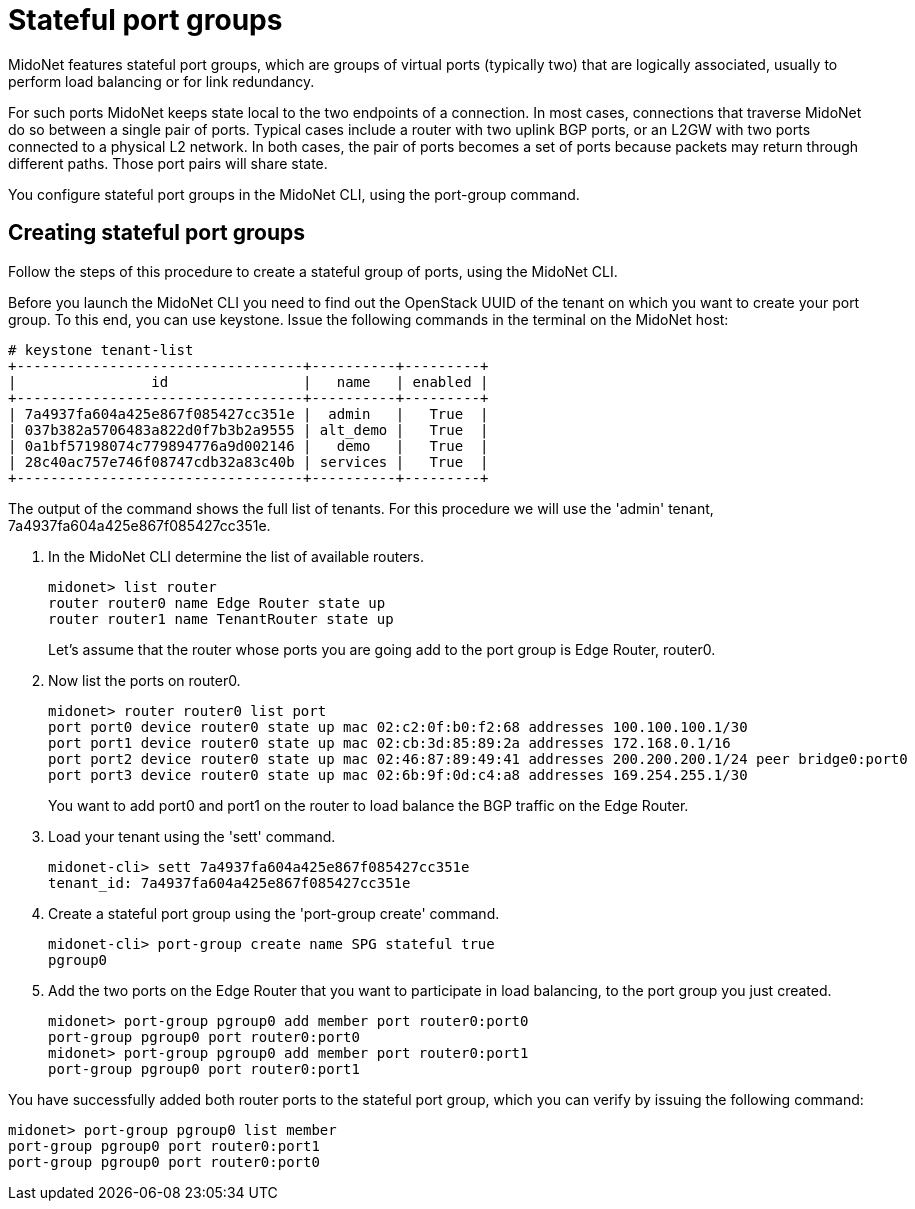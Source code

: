 [[stateful_port_groups]]
= Stateful port groups

MidoNet features stateful port groups, which are groups of virtual ports
(typically two) that are logically associated, usually to perform load balancing
or for link redundancy.

For such ports MidoNet keeps state local to the two endpoints of a connection.
In most cases, connections that traverse MidoNet do so between a single pair of
ports. Typical cases include a router with two uplink BGP ports, or an L2GW with
two ports connected to a physical L2 network. In both cases, the pair of ports
becomes a set of ports because packets may return through different paths. Those
port pairs will share state.

You configure stateful port groups in the MidoNet CLI, using the port-group
command.

== Creating stateful port groups

Follow the steps of this procedure to create a stateful group of ports, using
the MidoNet CLI.

Before you launch the MidoNet CLI you need to find out the OpenStack UUID of the
tenant on which you want to create your port group. To this end, you can use
keystone. Issue the following commands in the terminal on the MidoNet host:

[source]
----
# keystone tenant-list
+----------------------------------+----------+---------+
|                id                |   name   | enabled |
+----------------------------------+----------+---------+
| 7a4937fa604a425e867f085427cc351e |  admin   |   True  |
| 037b382a5706483a822d0f7b3b2a9555 | alt_demo |   True  |
| 0a1bf57198074c779894776a9d002146 |   demo   |   True  |
| 28c40ac757e746f08747cdb32a83c40b | services |   True  |
+----------------------------------+----------+---------+
----

The output of the command shows the full list of tenants. For this procedure we
will use the 'admin' tenant, 7a4937fa604a425e867f085427cc351e.

. In the MidoNet CLI determine the list of available routers.
+
[source]
midonet> list router
router router0 name Edge Router state up
router router1 name TenantRouter state up
+
Let's assume that the router whose ports you are going add to the port group is
Edge Router, router0.

. Now list the ports on router0.
+
[source]
midonet> router router0 list port
port port0 device router0 state up mac 02:c2:0f:b0:f2:68 addresses 100.100.100.1/30
port port1 device router0 state up mac 02:cb:3d:85:89:2a addresses 172.168.0.1/16
port port2 device router0 state up mac 02:46:87:89:49:41 addresses 200.200.200.1/24 peer bridge0:port0
port port3 device router0 state up mac 02:6b:9f:0d:c4:a8 addresses 169.254.255.1/30
+
You want to add port0 and port1 on the router to load balance the BGP traffic on
the Edge Router.

. Load your tenant using the 'sett' command.
+
[source]
midonet-cli> sett 7a4937fa604a425e867f085427cc351e
tenant_id: 7a4937fa604a425e867f085427cc351e

. Create a stateful port group using the 'port-group create' command.
+
[source]
midonet-cli> port-group create name SPG stateful true
pgroup0

. Add the two ports on the Edge Router that you want to participate in load
balancing, to the port group you just created.
+
[source]
midonet> port-group pgroup0 add member port router0:port0
port-group pgroup0 port router0:port0
midonet> port-group pgroup0 add member port router0:port1
port-group pgroup0 port router0:port1

You have successfully added both router ports to the stateful port group, which
you can verify by issuing the following command:

[source]
midonet> port-group pgroup0 list member
port-group pgroup0 port router0:port1
port-group pgroup0 port router0:port0
